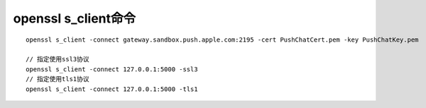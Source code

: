 openssl s_client命令
########################

::

    openssl s_client -connect gateway.sandbox.push.apple.com:2195 -cert PushChatCert.pem -key PushChatKey.pem

    // 指定使用ssl3协议
    openssl s_client -connect 127.0.0.1:5000 -ssl3
    // 指定使用tls1协议
    openssl s_client -connect 127.0.0.1:5000 -tls1




